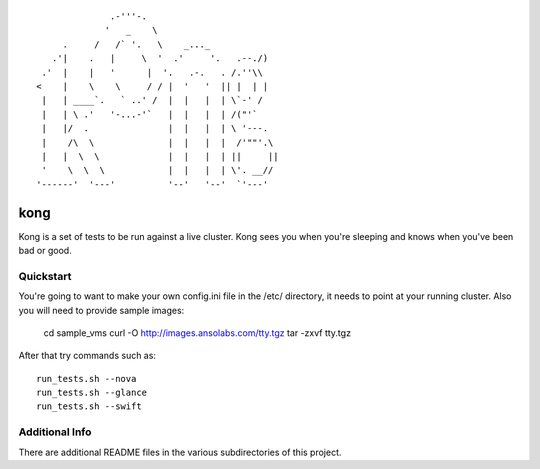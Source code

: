 ::

                .-'''-.
               '   _    \
       .     /   /` '.   \    _..._
     .'|    .   |     \  '  .'     '.   .--./)
   .'  |    |   '      |  '.   .-.   . /.''\\
  <    |    \    \     / / |  '   '  || |  | |
   |   | ____`.   ` ..' /  |  |   |  | \`-' /
   |   | \ .'   '-...-'`   |  |   |  | /("'`
   |   |/  .               |  |   |  | \ '---.
   |    /\  \              |  |   |  |  /'""'.\
   |   |  \  \             |  |   |  | ||     ||
   '    \  \  \            |  |   |  | \'. __//
  '------'  '---'          '--'   '--'  `'---'


kong
====

Kong is a set of tests to be run against a live cluster. Kong sees you when
you're sleeping and knows when you've been bad or good.


Quickstart
----------

You're going to want to make your own config.ini file in the /etc/ directory,
it needs to point at your running cluster.  Also you will need to provide
sample images:

    cd sample_vms
    curl -O http://images.ansolabs.com/tty.tgz
    tar -zxvf tty.tgz

After that try commands such as::

    run_tests.sh --nova
    run_tests.sh --glance
    run_tests.sh --swift


Additional Info
---------------

There are additional README files in the various subdirectories of this project.
